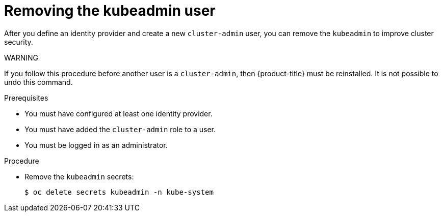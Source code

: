 // Module included in the following assemblies:
//
// * authentication/understanding-authentication.adoc

[id="removing-kubeadmin-{context}"]
= Removing the kubeadmin user

After you define an identity provider and create a new `cluster-admin`
user, you can remove the `kubeadmin` to improve cluster security.

WARNING
====
If you follow this procedure before another user is a `cluster-admin`,
then {product-title} must be reinstalled. It is not possible to undo
this command.
====

.Prerequisites

* You must have configured at least one identity provider.
* You must have added the `cluster-admin` role to a user.
* You must be logged in as an administrator.

.Procedure 

* Remove the `kubeadmin` secrets:
+
----
$ oc delete secrets kubeadmin -n kube-system
----

